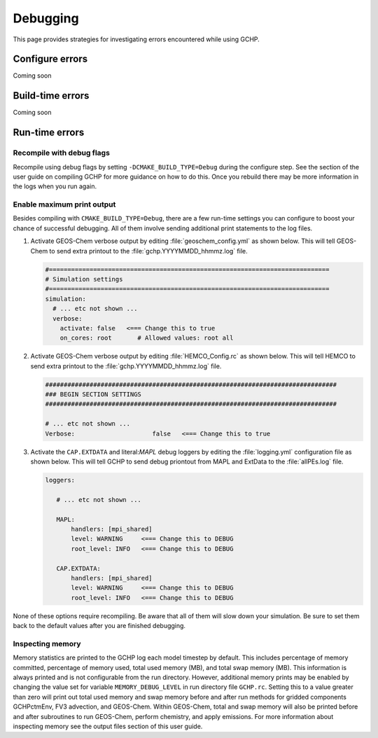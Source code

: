 .. _debugging:

#########
Debugging
#########

This page provides strategies for investigating errors encountered
while using GCHP.

================
Configure errors
================

Coming soon

=================
Build-time errors
=================

Coming soon

===============
Run-time errors
===============

Recompile with debug flags
--------------------------

Recompile using debug flags by setting
:literal:`-DCMAKE_BUILD_TYPE=Debug` during the configure step. See the
section of the user guide on compiling GCHP for more guidance on how
to do this. Once you rebuild there may be more information in the logs
when you run again.


Enable maximum print output
---------------------------

Besides compiling with :literal:`CMAKE_BUILD_TYPE=Debug`, there are a few run-time settings you can configure to boost your chance of successful debugging.
All of them involve sending additional print statements to the log files.

#. Activate GEOS-Chem verbose output by editing
   :file:`geoschem_config.yml` as shown below.  This will tell
   GEOS-Chem to send extra printout to the :file:`gchp.YYYYMMDD_hhmmz.log`
   file.

   .. code-block:: yaml

      #============================================================================
      # Simulation settings
      #============================================================================
      simulation:
        # ... etc not shown ...
        verbose:
          activate: false   <=== Change this to true
          on_cores: root       # Allowed values: root all

#. Activate GEOS-Chem verbose output by editing
   :file:`HEMCO_Config.rc` as shown below.  This will tell
   HEMCO to send extra printout to the :file:`gchp.YYYYMMDD_hhmmz.log`
   file.

   .. code-block:: kconfig

      ###############################################################################
      ### BEGIN SECTION SETTINGS
      ###############################################################################

      # ... etc not shown ...
      Verbose:                     false   <=== Change this to true

#. Activate the :literal:`CAP.EXTDATA` and literal:`MAPL` debug loggers by
   editing the :file:`logging.yml` configuration file as shown below.
   This will tell GCHP to send debug priontout from MAPL and
   ExtData to the :file:`allPEs.log` file.

   .. code-block:: yaml

      loggers:

         # ... etc not shown ...

         MAPL:
             handlers: [mpi_shared]
             level: WARNING     <=== Change this to DEBUG
             root_level: INFO   <=== Change this to DEBUG

         CAP.EXTDATA:
             handlers: [mpi_shared]
             level: WARNING     <=== Change this to DEBUG
             root_level: INFO   <=== Change this to DEBUG

None of these options require recompiling. Be aware that all of them
will slow down your simulation.  Be sure to set them back to the
default values after you are finished debugging.


Inspecting memory
-----------------

Memory statistics are printed to the GCHP log each model timestep by
default. This includes percentage of memory committed, percentage of
memory used, total used memory (MB), and total swap memory (MB). This
information is always printed and is not configurable from the run
directory. However, additional memory prints may be enabled by
changing the value set for variable :literal:`MEMORY_DEBUG_LEVEL` in
run directory file :literal:`GCHP.rc`. Setting this to a value greater
than zero will print out total used memory and swap memory before and
after run methods for gridded components GCHPctmEnv, FV3 advection,
and GEOS-Chem. Within GEOS-Chem, total and swap memory will also be
printed before and after subroutines to run GEOS-Chem, perform
chemistry, and apply emissions. For more information about inspecting
memory see the output files section of this user guide.
